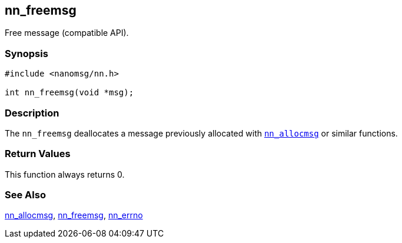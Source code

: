 ## nn_freemsg

Free message (compatible API).

### Synopsis

[source,c]
```
#include <nanomsg/nn.h>

int nn_freemsg(void *msg);
```

### Description

The `nn_freemsg` deallocates a message previously allocated with xref:nn_allocmsg.adoc[`nn_allocmsg`] or similar functions.

### Return Values

This function always returns 0.

### See Also

xref:nn_allocmsg.adoc[nn_allocmsg],
xref:nn_freemsg.adoc[nn_freemsg],
xref:nn_errno.adoc[nn_errno]
